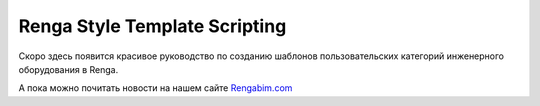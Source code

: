 .. Renga LUA Guide documentation master file, created by
   sphinx-quickstart on Mon Mar  6 09:29:04 2023.
   You can adapt this file completely to your liking, but it should at least
   contain the root `toctree` directive.

Renga Style Template Scripting
==============================

Скоро здесь появится красивое руководство по созданию шаблонов пользовательских категорий инженерного оборудования в Renga.

А пока можно почитать новости на нашем сайте `Rengabim.com <https://rengabim.com/news-bim-renga/>`_

